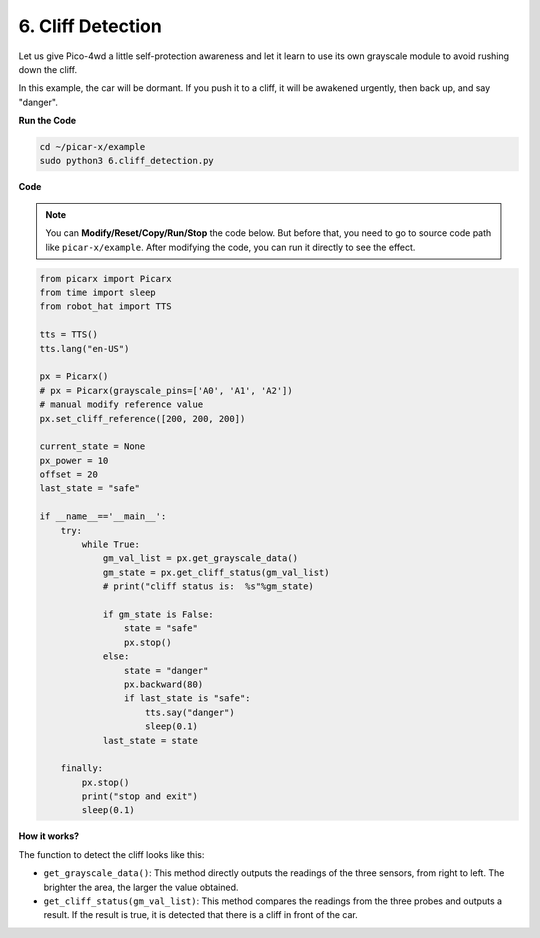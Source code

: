 6. Cliff Detection 
===========================

Let us give Pico-4wd a little self-protection awareness and let it learn to use its own grayscale module to avoid rushing down the cliff.

In this example, the car will be dormant. 
If you push it to a cliff, it will be awakened urgently, then back up, and say "danger".

**Run the Code**

.. raw:: html

    <run></run>

.. code-block::

    cd ~/picar-x/example
    sudo python3 6.cliff_detection.py
    

**Code**

.. note::
    You can **Modify/Reset/Copy/Run/Stop** the code below. But before that, you need to go to  source code path like ``picar-x/example``. After modifying the code, you can run it directly to see the effect.

.. raw:: html

    <run></run>

.. code-block:: python

    from picarx import Picarx
    from time import sleep
    from robot_hat import TTS

    tts = TTS()
    tts.lang("en-US")

    px = Picarx()
    # px = Picarx(grayscale_pins=['A0', 'A1', 'A2'])
    # manual modify reference value
    px.set_cliff_reference([200, 200, 200])

    current_state = None
    px_power = 10
    offset = 20
    last_state = "safe"

    if __name__=='__main__':
        try:
            while True:
                gm_val_list = px.get_grayscale_data()
                gm_state = px.get_cliff_status(gm_val_list)
                # print("cliff status is:  %s"%gm_state)

                if gm_state is False:
                    state = "safe"
                    px.stop()
                else:
                    state = "danger"   
                    px.backward(80)
                    if last_state is "safe":
                        tts.say("danger")
                        sleep(0.1)
                last_state = state

        finally:
            px.stop()
            print("stop and exit")
            sleep(0.1)

**How it works?** 

The function to detect the cliff looks like this:

* ``get_grayscale_data()``: This method directly outputs the readings of the three sensors, from right to left. The brighter the area, the larger the value obtained.

* ``get_cliff_status(gm_val_list)``: This method compares the readings from the three probes and outputs a result. If the result is true, it is detected that there is a cliff in front of the car.
